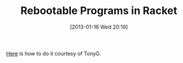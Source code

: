 #+POSTID: 6951
#+DATE: [2013-01-16 Wed 20:19]
#+OPTIONS: toc:nil num:nil todo:nil pri:nil tags:nil ^:nil TeX:nil
#+CATEGORY: Link
#+TAGS: Lisp, PLT, Programming Language, Racket, Scheme, Utility
#+TITLE: Rebootable Programs in Racket

[[https://gist.github.com/4548874][Here]] is how to do it courtesy of TonyG.




